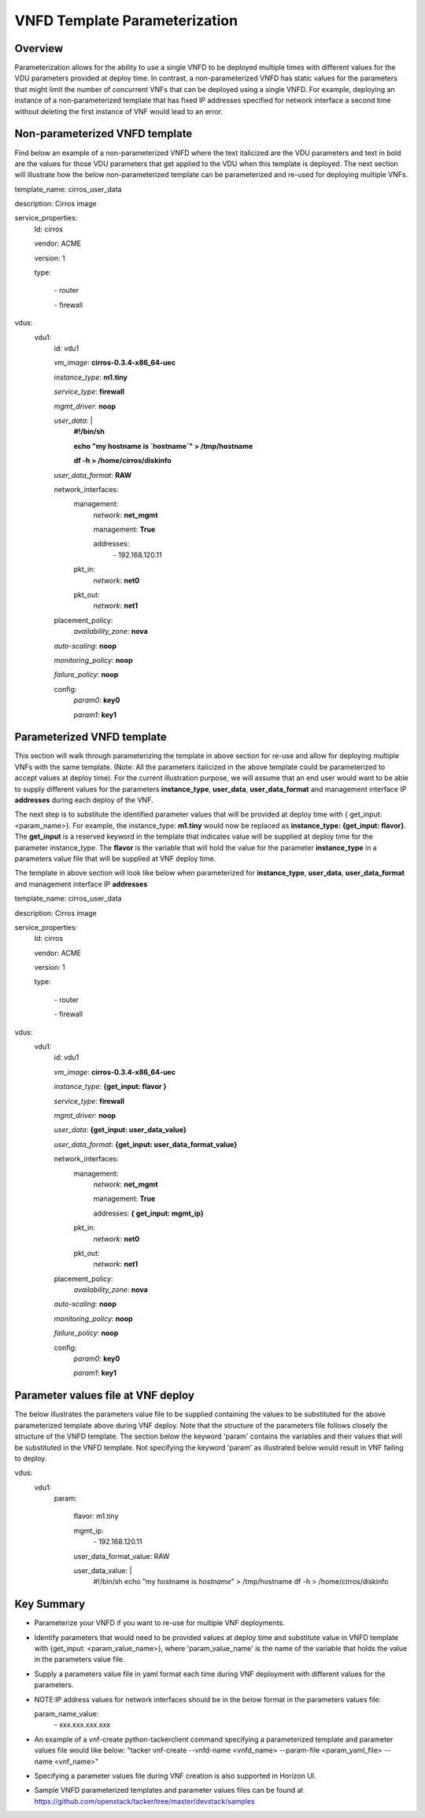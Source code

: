 VNFD Template Parameterization
==============================

Overview
--------

Parameterization allows for the ability to use a single VNFD to be deployed
multiple times with different values for the VDU parameters provided at
deploy time. In contrast, a non-parameterized VNFD has static values
for the parameters that might limit the number of concurrent VNFs that can be
deployed using a single VNFD. For example, deploying an instance of a
non-parameterized template that has fixed IP addresses specified for network
interface a second time without deleting the first instance of VNF would lead
to an error.

Non-parameterized VNFD template
-------------------------------

Find below an example of a non-parameterized VNFD where the text italicized
are the VDU parameters and text in bold are the values for those VDU
parameters that get applied to the VDU when this template is deployed.
The next section will illustrate how the below non-parameterized template
can be parameterized and re-used for deploying multiple VNFs.


template_name: cirros_user_data

description: Cirros image

service_properties:
  Id: cirros

  vendor: ACME

  version: 1

  type:

    \- router

    \- firewall

vdus:
  vdu1:
    id: vdu1

    *vm_image*: **cirros-0.3.4-x86_64-uec**

    *instance_type*: **m1.tiny**

    *service_type*: **firewall**

    *mgmt_driver*: **noop**

    *user_data*: |
        **#!/bin/sh**

        **echo "my hostname is `hostname`" > /tmp/hostname**

        **df -h > /home/cirros/diskinfo**

    *user_data_format*: **RAW**

    network_interfaces:
      management:
        *network*: **net_mgmt**

        management: **True**

        addresses:
          \- 192.168.120.11
      pkt_in:
        *network*: **net0**
      pkt_out:
        *network*: **net1**

    placement_policy:
      *availability_zone*: **nova**

    *auto-scaling*: **noop**

    *monitoring_policy*: **noop**

    *failure_policy*: **noop**

    config:
      *param0*: **key0**

      *param1*: **key1**

Parameterized VNFD template
---------------------------
This section will walk through parameterizing the template in above section
for re-use and allow for deploying multiple VNFs with the same template.
(Note: All the parameters italicized in the above template could be
parameterized to accept values at deploy time).
For the current illustration purpose, we will assume that an end user would
want to be able to supply different values for the parameters
**instance_type**, **user_data**, **user_data_format** and management
interface IP **addresses** during each deploy of the VNF.

The next step is to substitute the identified parameter values that will be
provided at deploy time with { get_input: <param_name>}. For example, the
instance_type: **m1.tiny** would now be replaced as
**instance_type: {get_input: flavor}**. The **get_input** is a reserved
keyword in the template that indicates value will be supplied at deploy time
for the parameter instance_type. The **flavor** is the variable that will
hold the value for the parameter **instance_type** in a parameters value file
that will be supplied at VNF deploy time.

The template in above section will look like below when parameterized for
**instance_type**, **user_data**, **user_data_format** and management
interface IP **addresses**


template_name: cirros_user_data

description: Cirros image

service_properties:
  Id: cirros

  vendor: ACME

  version: 1

  type:

    \- router

    \- firewall

vdus:
  vdu1:
    id: vdu1

    *vm_image*: **cirros-0.3.4-x86_64-uec**

    *instance_type*: **{get_input: flavor }**

    *service_type*: **firewall**

    *mgmt_driver*: **noop**

    *user_data*: **{get_input: user_data_value}**

    *user_data_format*: **{get_input: user_data_format_value}**

    network_interfaces:
      management:
        *network*: **net_mgmt**

        management: **True**

        addresses: **{ get_input: mgmt_ip}**
      pkt_in:
        *network*: **net0**
      pkt_out:
        *network*: **net1**

    placement_policy:
      *availability_zone*: **nova**

    *auto-scaling*: **noop**

    *monitoring_policy*: **noop**

    *failure_policy*: **noop**

    config:
      *param0*: **key0**

      *param1*: **key1**


Parameter values file at VNF deploy
-----------------------------------
The below illustrates the parameters value file to be supplied containing the
values to be substituted for the above parameterized template above during
VNF deploy. Note that the structure of the parameters file follows closely
the structure of the VNFD template. The section below the keyword 'param'
contains the variables and their values that will be substituted in the VNFD
template. Not specifying the keyword 'param' as illustrated below would
result in VNF failing to deploy.


vdus:
  vdu1:
    param:

      flavor: m1.tiny

      mgmt_ip:
        \- 192.168.120.11

      user_data_format_value: RAW

      user_data_value: |
        #!/bin/sh
        echo "my hostname is `hostname`" > /tmp/hostname
        df -h > /home/cirros/diskinfo

Key Summary
-----------
- Parameterize your VNFD if you want to re-use for multiple VNF deployments.
- Identify parameters that would need to be provided values at deploy time
  and substitute value in VNFD template with {get_input: <param_value_name>},
  where 'param_value_name' is the name of the variable that holds the value
  in the parameters value file.
- Supply a parameters value file in yaml format each time during VNF
  deployment with different values for the parameters.
- NOTE:IP address values for network interfaces should be in the below format
  in the parameters values file:

  param_name_value:
    \- xxx.xxx.xxx.xxx
- An example of a vnf-create python-tackerclient command specifying a
  parameterized template and parameter values file would like below:
  "tacker vnf-create --vnfd-name <vnfd_name> --param-file <param_yaml_file>
  --name <vnf_name>"
- Specifying a parameter values file during VNF creation is also supported in
  Horizon UI.
- Sample VNFD parameterized templates and parameter values files can be found
  at https://github.com/openstack/tacker/tree/master/devstack/samples

